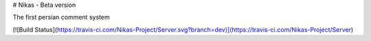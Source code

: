 # Nikas - Beta version

The first persian comment system

[![Build Status](https://travis-ci.com/Nikas-Project/Server.svg?branch=dev)](https://travis-ci.com/Nikas-Project/Server)


